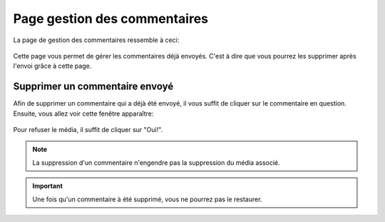 .. _animateur_gestion_commentaires:

Page gestion des commentaires
================================

La page de gestion des commentaires ressemble à ceci:

.. figure:: _images/gestion_commentaires/gestion_commentaires.PNG
   :alt: Panel animateur de PicturWall, page gestion des commentaires.
   :align: center

Cette page vous permet de gérer les commentaires déjà envoyés. C'est à dire que vous pourrez les supprimer après l'envoi grâce à cette page.


.. _animateur_gestion_commentaires_commentaire_supprimer:

Supprimer un commentaire envoyé
-----------------------------------

Afin de supprimer un commentaire qui a déjà été envoyé, il vous suffit de cliquer sur le commentaire en question.
Ensuite, vous allez voir cette fenêtre apparaître:

.. figure:: _images/gestion_commentaires/gestion_commentaires_commentaire.PNG
   :alt: Panel animateur de PicturWall, page gestion des commentairesn, supprimer un commentaire.
   :align: center

Pour refuser le média, il suffit de cliquer sur "Oui!".

.. note:: La suppression d'un commentaire n'engendre pas la suppression du média associé.

.. important:: Une fois qu'un commentaire à été supprimé, vous ne pourrez pas le restaurer.
